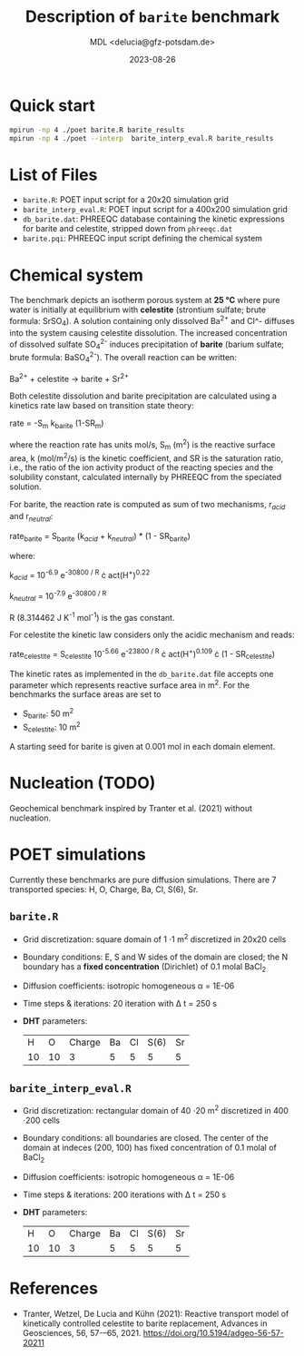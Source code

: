 #+TITLE: Description of =barite= benchmark
#+AUTHOR: MDL <delucia@gfz-potsdam.de>
#+DATE: 2023-08-26
#+STARTUP: inlineimages
#+LATEX_CLASS_OPTIONS: [a4paper,9pt]
#+LATEX_HEADER: \usepackage{fullpage}
#+LATEX_HEADER: \usepackage{amsmath, systeme}
#+LATEX_HEADER: \usepackage{graphicx}
#+LATEX_HEADER: \usepackage{charter}
#+OPTIONS: toc:nil

* Quick start

#+begin_src sh :language sh :frame single
mpirun -np 4 ./poet barite.R barite_results
mpirun -np 4 ./poet --interp  barite_interp_eval.R barite_results
#+end_src

* List of Files

- =barite.R=: POET input script for a 20x20 simulation grid
- =barite_interp_eval.R=: POET input script for a 400x200 simulation
  grid
- =db_barite.dat=: PHREEQC database containing the kinetic expressions
  for barite and celestite, stripped down from =phreeqc.dat=
- =barite.pqi=: PHREEQC input script defining the chemical system

* Chemical system

The benchmark depicts an isotherm porous system at *25 °C* where pure
water is initially at equilibrium with *celestite* (strontium sulfate;
brute formula: SrSO_{4}). A solution containing only dissolved Ba^{2+}
and Cl^- diffuses into the system causing celestite dissolution. The
increased concentration of dissolved sulfate SO_{4}^{2-} induces
precipitation of *barite* (barium sulfate; brute formula:
BaSO_{4}^{2-}). The overall reaction can be written:

Ba^{2+} + celestite \rightarrow barite + Sr^{2+}

Both celestite dissolution and barite precipitation are calculated
using a kinetics rate law based on transition state theory:

rate = -S_{m} k_{barite} (1-SR_{m})

where the reaction rate has units mol/s, S_{m} (m^{2}) is the reactive
surface area, k (mol/m^{2}/s) is the kinetic coefficient, and SR is
the saturation ratio, i.e., the ratio of the ion activity product of
the reacting species and the solubility constant, calculated
internally by PHREEQC from the speciated solution.

For barite, the reaction rate is computed as sum of two mechanisms,
r_{/acid/} and r_{/neutral/}:

rate_{barite} = S_{barite} (k_{/acid/} + k_{/neutral/}) * (1 - SR_{barite})

where:

k_{/acid/} = 10^{-6.9} e^{-30800 / R} \cdot act(H^{+})^{0.22}

k_{/neutral/} = 10^{-7.9} e^{-30800 / R}

R (8.314462 J K^{-1} mol^{-1}) is the gas constant.

For celestite the kinetic law considers only the acidic mechanism and
reads:

rate_{celestite} = S_{celestite} 10^{-5.66} e^{-23800 / R} \cdot
act(H^{+})^{0.109} \cdot (1 - SR_{celestite})

The kinetic rates as implemented in the =db_barite.dat= file accepts
one parameter which represents reactive surface area in m^{2}. For the
benchmarks the surface areas are set to

- S_{barite}: 50 m^{2}
- S_{celestite}: 10 m^{2}

A starting seed for barite is given at 0.001 mol in each domain
element.

* Nucleation (TODO)

Geochemical benchmark inspired by Tranter et al. (2021) without
nucleation. 

* POET simulations

Currently these benchmarks are pure diffusion simulations. There are 7
transported species: H, O, Charge, Ba, Cl, S(6), Sr.

** =barite.R=

- Grid discretization: square domain of 1 \cdot 1 m^{2} discretized in
  20x20 cells
- Boundary conditions: E, S and W sides of the domain are closed; the
  N boundary has a *fixed concentration* (Dirichlet) of 0.1 molal
  BaCl_{2}
- Diffusion coefficients: isotropic homogeneous \alpha = 1E-06
- Time steps & iterations: 20 iteration with \Delta t = 250 s
- *DHT* parameters:
  |  H |  O | Charge | Ba | Cl | S(6) | Sr |
  | 10 | 10 |      3 |  5 |  5 |    5 |  5 |



** =barite_interp_eval.R=
- Grid discretization: rectangular domain of 40 \cdot 20 m^{2}
  discretized in 400 \cdot 200 cells
- Boundary conditions: all boundaries are closed. The center of the
  domain at indeces (200, 100) has fixed concentration of 0.1 molal of
  BaCl_{2}
- Diffusion coefficients: isotropic homogeneous \alpha = 1E-06
- Time steps & iterations: 200 iterations with \Delta t = 250 s
- *DHT* parameters:
  |  H |  O | Charge | Ba | Cl | S(6) | Sr |
  | 10 | 10 |      3 |  5 |  5 |    5 |  5 |

* References

- Tranter, Wetzel, De Lucia and Kühn (2021): Reactive transport model
  of kinetically controlled celestite to barite replacement, Advances
  in Geosciences, 56, 57-–65, 2021.
  https://doi.org/10.5194/adgeo-56-57-20211

  
